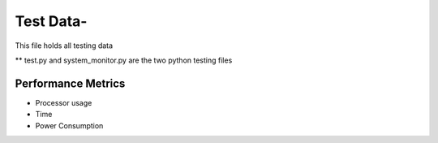 =============
Test Data-
=============

This file holds all testing data

** test.py and system_monitor.py are the two python testing files


Performance Metrics
-------------------

* Processor usage
* Time
* Power Consumption

